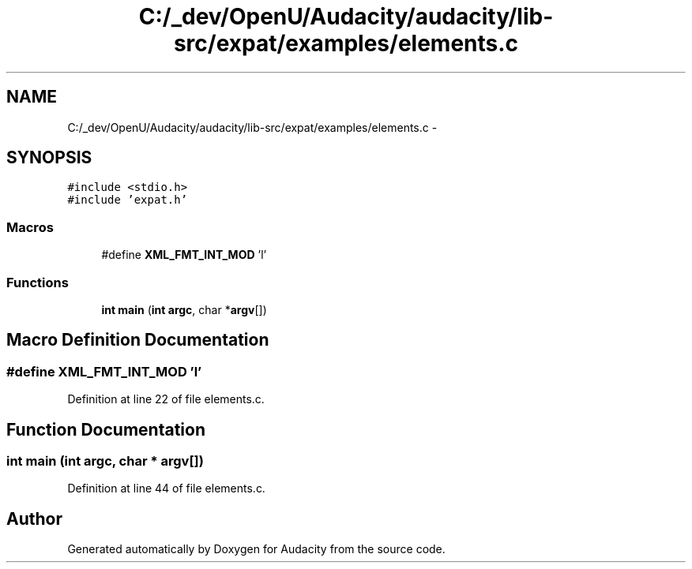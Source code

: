 .TH "C:/_dev/OpenU/Audacity/audacity/lib-src/expat/examples/elements.c" 3 "Thu Apr 28 2016" "Audacity" \" -*- nroff -*-
.ad l
.nh
.SH NAME
C:/_dev/OpenU/Audacity/audacity/lib-src/expat/examples/elements.c \- 
.SH SYNOPSIS
.br
.PP
\fC#include <stdio\&.h>\fP
.br
\fC#include 'expat\&.h'\fP
.br

.SS "Macros"

.in +1c
.ti -1c
.RI "#define \fBXML_FMT_INT_MOD\fP   'l'"
.br
.in -1c
.SS "Functions"

.in +1c
.ti -1c
.RI "\fBint\fP \fBmain\fP (\fBint\fP \fBargc\fP, char *\fBargv\fP[])"
.br
.in -1c
.SH "Macro Definition Documentation"
.PP 
.SS "#define XML_FMT_INT_MOD   'l'"

.PP
Definition at line 22 of file elements\&.c\&.
.SH "Function Documentation"
.PP 
.SS "\fBint\fP main (\fBint\fP argc, char * argv[])"

.PP
Definition at line 44 of file elements\&.c\&.
.SH "Author"
.PP 
Generated automatically by Doxygen for Audacity from the source code\&.
